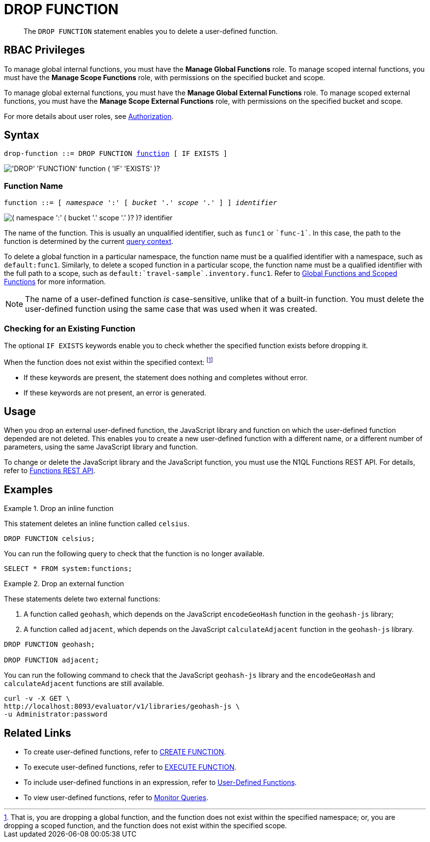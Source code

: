 = DROP FUNCTION
:description: pass:q[The `DROP FUNCTION` statement enables you to delete a user-defined function.]
:page-topic-type: reference
:page-edition: Enterprise Edition
:imagesdir: ../../assets/images
:page-partial:

[abstract]
{description}

== RBAC Privileges

To manage global internal functions, you must have the *Manage Global Functions* role.
To manage scoped internal functions, you must have the *Manage Scope Functions* role, with permissions on the specified bucket and scope.

To manage global external functions, you must have the *Manage Global External Functions* role.
To manage scoped external functions, you must have the *Manage Scope External Functions* role, with permissions on the specified bucket and scope.

For more details about user roles, see
xref:learn:security/authorization-overview.adoc[Authorization].

== Syntax

[subs="normal"]
----
drop-function ::= DROP FUNCTION <<name,function>> [ IF EXISTS ]
----

image::n1ql-language-reference/drop-function.png["'DROP' 'FUNCTION' function ( 'IF' 'EXISTS' )?"]

[[name]]
=== Function Name

[subs="normal"]
----
function ::= [ __namespace__ ':' [ __bucket__ '.' __scope__ '.' ] ] __identifier__
----

image::n1ql-language-reference/function.png["( namespace ':' ( bucket '.' scope '.' )? )? identifier"]

The name of the function.
This is usually an unqualified identifier, such as `func1` or `{backtick}func-1{backtick}`.
In this case, the path to the function is determined by the current xref:n1ql:n1ql-intro/sysinfo.adoc#query-context[query context].

To delete a global function in a particular namespace, the function name must be a qualified identifier with a namespace, such as `default:func1`.
Similarly, to delete a scoped function in a particular scope, the function name must be a qualified identifier with the full path to a scope, such as `default:{backtick}travel-sample{backtick}.inventory.func1`.
Refer to xref:n1ql-language-reference/createfunction.adoc#context[Global Functions and Scoped Functions] for more information.

NOTE: The name of a user-defined function _is_ case-sensitive, unlike that of a built-in function.
You must delete the user-defined function using the same case that was used when it was created.

=== Checking for an Existing Function

The optional `IF EXISTS` keywords enable you to check whether the specified function exists before dropping it.

When the function does not exist within the specified context:
footnote:context[That is, you are dropping a global function, and the function does not exist within the specified namespace; or, you are dropping a scoped function, and the function does not exist within the specified scope.]

* If these keywords are present, the statement does nothing and completes without error.

* If these keywords are not present, an error is generated.

== Usage

When you drop an external user-defined function, the JavaScript library and function on which the user-defined function depended are not deleted.
This enables you to create a new user-defined function with a different name, or a different number of parameters, using the same JavaScript library and function.

To change or delete the JavaScript library and the JavaScript function, you must use the N1QL Functions REST API.
For details, refer to xref:n1ql-rest-api/functions.adoc[Functions REST API].

== Examples

.Drop an inline function
====
This statement deletes an inline function called `celsius`.

[source,n1ql]
----
DROP FUNCTION celsius;
----

You can run the following query to check that the function is no longer available.

[source,n1ql]
----
SELECT * FROM system:functions;
----
====

.Drop an external function
====
These statements delete two external functions:

. A function called `geohash`, which depends on the JavaScript `encodeGeoHash` function in the `geohash-js` library;
. A function called `adjacent`, which depends on the JavaScript `calculateAdjacent` function in the `geohash-js` library.

[source,n1ql]
----
DROP FUNCTION geohash;

DROP FUNCTION adjacent;
----

You can run the following command to check that the JavaScript `geohash-js` library and the `encodeGeoHash` and `calculateAdjacent` functions are still available.

[source,sh]
----
curl -v -X GET \
http://localhost:8093/evaluator/v1/libraries/geohash-js \
-u Administrator:password
----
====

== Related Links

* To create user-defined functions, refer to xref:n1ql-language-reference/createfunction.adoc[CREATE FUNCTION].
* To execute user-defined functions, refer to xref:n1ql-language-reference/execfunction.adoc[EXECUTE FUNCTION].
* To include user-defined functions in an expression, refer to xref:n1ql-language-reference/userfun.adoc[User-Defined Functions].
* To view user-defined functions, refer to xref:manage:monitor/monitoring-n1ql-query.adoc#sys-functions[Monitor Queries].
